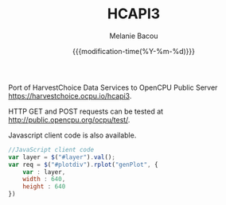#+TITLE: HCAPI3
#+AUTHOR: Melanie Bacou
#+EMAIL: mel@mbacou.com
#+DATE: {{{modification-time(%Y-%m-%d)}}}

#+OPTIONS: H:2 num:1 toc:2 \n:nil @:t ::t |:t ^:t -:t f:t *:t <:t
#+LaTeX_CLASS: mel-article
#+STARTUP: indent showstars

Port of HarvestChoice Data Services to OpenCPU Public Server https://harvestchoice.ocpu.io/hcapi3.

HTTP GET and POST requests can be tested at http://public.opencpu.org/ocpu/test/.

Javascript client code is also available.

#+BEGIN_SRC javascript
//JavaScript client code
var layer = $("#layer").val();
var req = $("#plotdiv").rplot("genPlot", {
    var : layer,
    width : 640,
    height : 640
})
#+END_SRC
